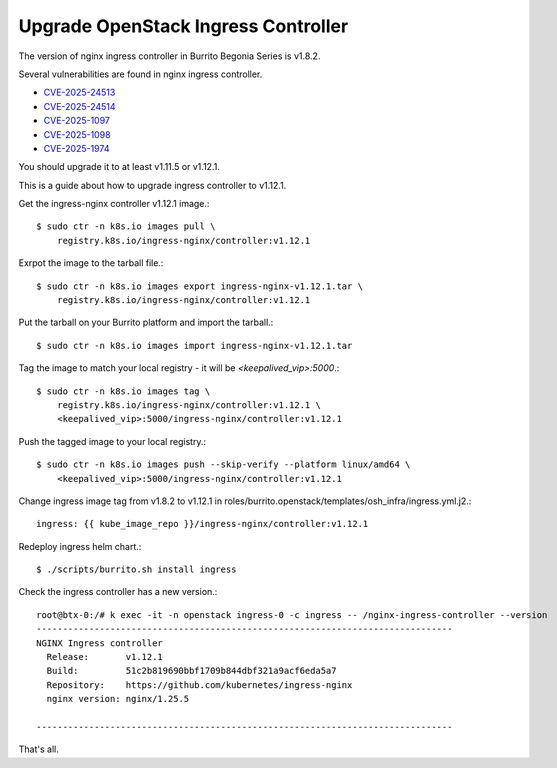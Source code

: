 Upgrade OpenStack Ingress Controller
=====================================

The version of nginx ingress controller in Burrito Begonia Series is v1.8.2.

Several vulnerabilities are found in nginx ingress controller.

* `CVE-2025-24513 <https://github.com/kubernetes/kubernetes/issues/131005>`_
* `CVE-2025-24514 <https://github.com/kubernetes/kubernetes/issues/131006>`_
* `CVE-2025-1097 <https://github.com/kubernetes/kubernetes/issues/131007>`_
* `CVE-2025-1098 <https://github.com/kubernetes/kubernetes/issues/131008>`_
* `CVE-2025-1974 <https://github.com/kubernetes/kubernetes/issues/131009>`_

You should upgrade it to at least v1.11.5 or v1.12.1.

This is a guide about how to upgrade ingress controller to v1.12.1.

Get the ingress-nginx controller v1.12.1 image.::

    $ sudo ctr -n k8s.io images pull \
        registry.k8s.io/ingress-nginx/controller:v1.12.1

Exrpot the image to the tarball file.::

    $ sudo ctr -n k8s.io images export ingress-nginx-v1.12.1.tar \
        registry.k8s.io/ingress-nginx/controller:v1.12.1

Put the tarball on your Burrito platform and import the tarball.::

    $ sudo ctr -n k8s.io images import ingress-nginx-v1.12.1.tar

Tag the image to match your local registry - 
it will be *<keepalived_vip>:5000*.::

    $ sudo ctr -n k8s.io images tag \
        registry.k8s.io/ingress-nginx/controller:v1.12.1 \
        <keepalived_vip>:5000/ingress-nginx/controller:v1.12.1

Push the tagged image to your local registry.::

    $ sudo ctr -n k8s.io images push --skip-verify --platform linux/amd64 \
        <keepalived_vip>:5000/ingress-nginx/controller:v1.12.1

Change ingress image tag from v1.8.2 to v1.12.1 in 
roles/burrito.openstack/templates/osh_infra/ingress.yml.j2.::

    ingress: {{ kube_image_repo }}/ingress-nginx/controller:v1.12.1

Redeploy ingress helm chart.::

    $ ./scripts/burrito.sh install ingress

Check the ingress controller has a new version.::

    root@btx-0:/# k exec -it -n openstack ingress-0 -c ingress -- /nginx-ingress-controller --version
    -------------------------------------------------------------------------------
    NGINX Ingress controller
      Release:       v1.12.1
      Build:         51c2b819690bbf1709b844dbf321a9acf6eda5a7
      Repository:    https://github.com/kubernetes/ingress-nginx
      nginx version: nginx/1.25.5
    
    -------------------------------------------------------------------------------

That's all.
